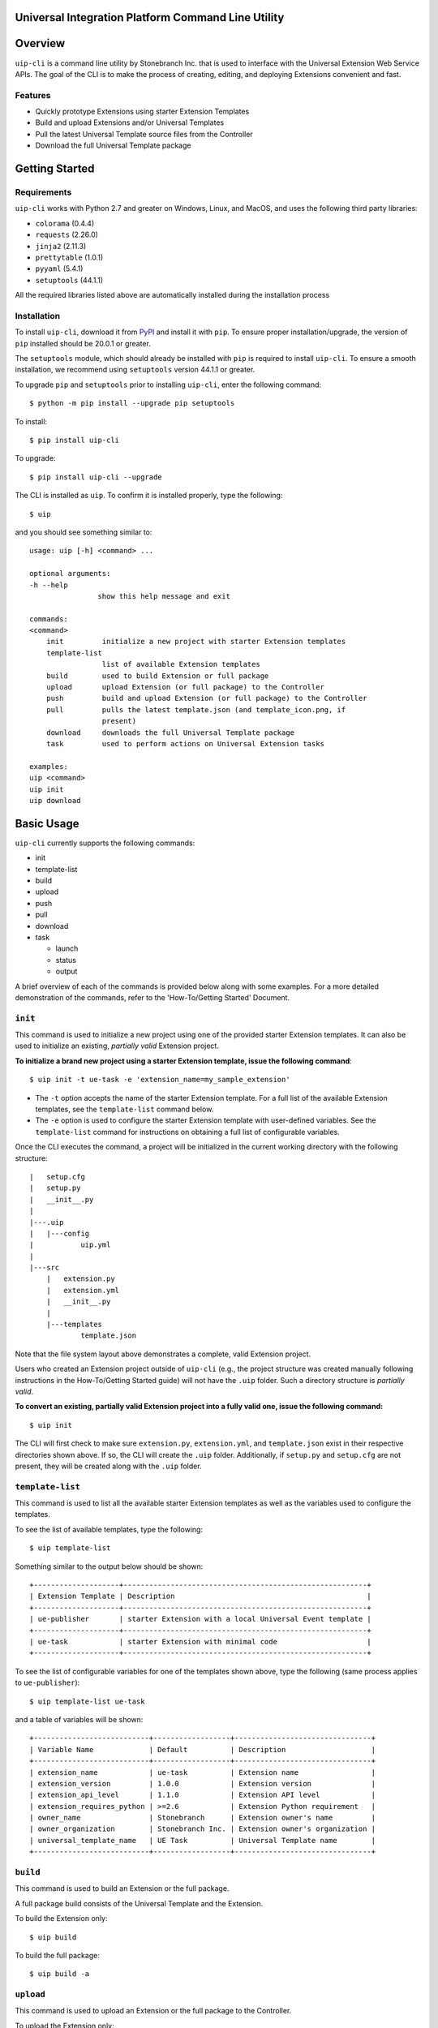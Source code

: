 Universal Integration Platform Command Line Utility
===================================================

Overview
========
``uip-cli`` is a command line utility by Stonebranch Inc. that is used
to interface with the Universal Extension Web Service APIs. The goal of
the CLI is to make the process of creating, editing, and deploying
Extensions convenient and fast.

Features
--------

-  Quickly prototype Extensions using starter Extension Templates
-  Build and upload Extensions and/or Universal Templates
-  Pull the latest Universal Template source files from the Controller
-  Download the full Universal Template package 

Getting Started
===============
Requirements
------------

``uip-cli`` works with Python 2.7 and greater on Windows, Linux, and
MacOS, and uses the following third party libraries:

- ``colorama`` (0.4.4)
- ``requests`` (2.26.0) 
- ``jinja2`` (2.11.3) 
- ``prettytable`` (1.0.1)
- ``pyyaml`` (5.4.1)
- ``setuptools`` (44.1.1)

All the required libraries listed above are automatically installed
during the installation process

Installation
------------

To install ``uip-cli``, download it from `PyPI <https://pypi.org/>`_ and install it with ``pip``.
To ensure proper installation/upgrade, the version of ``pip`` installed should be 20.0.1 or greater.

The ``setuptools`` module, which should already be installed with ``pip`` is required to install 
``uip-cli``. To ensure a smooth installation,  we recommend using ``setuptools`` version 44.1.1 
or greater.

To upgrade ``pip`` and ``setuptools`` prior to installing ``uip-cli``, enter the following command:
::
  
    $ python -m pip install --upgrade pip setuptools

To install: 
::
    
    $ pip install uip-cli

To upgrade:
::

    $ pip install uip-cli --upgrade 

The CLI is installed as ``uip``. To confirm it is installed properly, type the following:
::
    
    $ uip 

and you should see something similar to:
:: 

    usage: uip [-h] <command> ...

    optional arguments:
    -h --help
                    show this help message and exit

    commands:
    <command>
        init         initialize a new project with starter Extension templates
        template-list
                     list of available Extension templates
        build        used to build Extension or full package
        upload       upload Extension (or full package) to the Controller
        push         build and upload Extension (or full package) to the Controller
        pull         pulls the latest template.json (and template_icon.png, if
                     present)
        download     downloads the full Universal Template package
        task         used to perform actions on Universal Extension tasks

    examples:
    uip <command>
    uip init
    uip download

Basic Usage 
===========
``uip-cli`` currently supports the following commands:

- init 
- template-list
- build 
- upload 
- push 
- pull 
- download
- task

  - launch
  - status   
  - output

A brief overview of each of the commands is provided below along with 
some examples. For a more detailed demonstration of the commands, 
refer to the 'How-To/Getting Started' Document. 

``init`` 
--------
This command is used to initialize a new project using one of the provided 
starter Extension templates. It can also be used to initialize an existing,
*partially valid* Extension project.

**To initialize a brand new project using a starter Extension template, issue the 
following command**:
:: 

    $ uip init -t ue-task -e 'extension_name=my_sample_extension'


- The ``-t`` option accepts the name of the starter Extension template. For a full 
  list of the available Extension templates, see the ``template-list`` command below. 
- The ``-e`` option is used to configure the starter Extension template with user-defined 
  variables. See the ``template-list`` command for instructions on obtaining 
  a full list of configurable variables. 

Once the CLI executes the command, a project will be initialized in the current 
working directory with the following structure:
::

    |   setup.cfg
    |   setup.py
    |   __init__.py
    |
    |---.uip
    |   |---config
    |           uip.yml
    |
    |---src
        |   extension.py
        |   extension.yml
        |   __init__.py
        |
        |---templates
                template.json


Note that the file system layout above demonstrates a complete, valid Extension project.


Users who created an Extension project outside of ``uip-cli`` (e.g., the project structure
was created manually following instructions in the How-To/Getting Started guide) will not
have the  ``.uip`` folder. Such a directory structure is *partially valid*. 

**To convert an existing, partially valid Extension project into a fully valid one, 
issue the following command:**

:: 

    $ uip init 

The CLI will first check to make sure ``extension.py``, ``extension.yml``, and ``template.json``
exist in their respective directories shown above. If so, the CLI will create the ``.uip`` folder.
Additionally, if ``setup.py`` and ``setup.cfg`` are not present, they will be created along with the
``.uip`` folder.


``template-list`` 
-----------------
This command is used to list all the available starter Extension templates as well as 
the variables used to configure the templates. 

To see the list of available templates, type the following:
::

    $ uip template-list 

Something similar to the output below should be shown:
:: 

    +--------------------+---------------------------------------------------------+
    | Extension Template | Description                                             |
    +--------------------+---------------------------------------------------------+
    | ue-publisher       | starter Extension with a local Universal Event template |
    +--------------------+---------------------------------------------------------+
    | ue-task            | starter Extension with minimal code                     |
    +--------------------+---------------------------------------------------------+

To see the list of configurable variables for one of the templates shown above, 
type the following (same process applies to ``ue-publisher``): 
:: 

    $ uip template-list ue-task 

and a table of variables will be shown: 
:: 

    +---------------------------+------------------+--------------------------------+
    | Variable Name             | Default          | Description                    |
    +---------------------------+------------------+--------------------------------+
    | extension_name            | ue-task          | Extension name                 |
    | extension_version         | 1.0.0            | Extension version              |
    | extension_api_level       | 1.1.0            | Extension API level            |
    | extension_requires_python | >=2.6            | Extension Python requirement   |
    | owner_name                | Stonebranch      | Extension owner's name         |
    | owner_organization        | Stonebranch Inc. | Extension owner's organization |
    | universal_template_name   | UE Task          | Universal Template name        |
    +---------------------------+------------------+--------------------------------+


``build`` 
---------
This command is used to build an Extension or the full package.

A full package build consists of the Universal Template and the Extension. 


To build the Extension only:
:: 

    $ uip build 

To build the full package:
:: 

    $ uip build -a 


``upload`` 
----------
This command is used to upload an Extension or the full package to the 
Controller. 

To upload the Extension only:
:: 

    $ uip upload 


``uip-cli`` uploads the Extension to the Universal Template specified in the 
``template.json`` file. If the template.json file is corrupted or name field 
is missing, the upload will fail.

To upload the full package:
:: 

    $ uip upload -a 


``push`` 
--------
This command is a combination of the build and upload command. 

To push the Extension only:
:: 

    $ uip push 


``uip-cli`` pushes the Extension to the Universal Template specified in the 
``template.json`` file. If the template.json file is corrupted or name field 
is missing, the push will fail.

To push the full package (the Universal Template and Extension):
:: 

    $ uip push -a 


``pull`` 
--------
This command is used to pull the Universal Template source files
``template.json`` and ``template_icon.png`` (if present). These files
are placed in the ``src/templates`` folder. 

As with the ``push`` command, ``uip-cli`` obtains the Universal Template name
from the ``template.json`` file that exists in the project directory.
If the ``template.json`` file is corrupted or the name field is missing, the 
pull will fail.


To pull the source files:
::

    $ uip pull 


``download``
------------
This command is used to download the full Universal Template as a zip.  

``uip-cli`` obtains the Universal Template name from the ``template.json`` 
file that exists in the project directory. If the ``template.json`` file 
is corrupted or the name field is missing, the download will fail.

To download the full Universal Template:
::

    $ uip download 

Optionally, it is possible to download another Universal Template by 
specifying the Universal Template name:
:: 

    $ uip download -n <universal template name>


``task``
------------
This command is used to perform actions on Universal Extension tasks. 
As of now, three actions/subcommands are supported: ``launch``, ``status``, 
and ``output`` which allow the CLI to launch, get status, and get output of
Universal Extension tasks. 

All three subcommands must be used in a complete, valid Extension project 
to work.

To launch an Universal Extension task:
::

    $ uip task launch <task name> 

By default, the CLI will launch the task and continuously print the status 
of the task until it succeeds/fails. Upon success/failure, the task output 
will be printed as well. If the ``--no-wait`` option is specified, the CLI 
will exit immediately after launching the task (task status and output will 
NOT be printed). 

To get the status of Universal Extension task instances:
:: 

    $ uip task status <task name>

By default, the CLI will print the status and exit code of the most recent 
task instance of the specified task. The ``--num-instances`` option can be 
used to specify the number of task instances to get the status of. If a 
nonpositive integer is specified, the status of all the instances will be 
printed. 

To get the output of an Universal Extension task instance:
:: 

    $ uip task output <task name>

By default, the CLI will print the output of the most recent task instance
of the specified task. The ``--instance-number`` option can be used to  
specify the number of the task instance to get the output of. 

Configuration 
=============
There are three primary ways to configure the CLI and its commands (listed in order of precedence):

- Command Line Arguments 
- Environment Variables 
- Configuration Files 

Command Line Arguments
----------------------
Similar to most CLI applications, ``uip`` supports both short and long command line arguments. 
The short arguments start with a single dash and long arguments start with two dashes as shown below:
::

    $ uip build -a 
    $ uip build --all 


Environment Variables
---------------------
Most of the options that can be configured through the command line can also be configured using 
environment variables. All environment variables are prefixed with ``UIP_``. 

Configuration Files 
-------------------
The CLI can be configured through two types of configuration files: global and local. 
**The local configuration file has precedence over the global one.** 

**The global configuration file is installed when uip-cli is used for the first time**

- On Windows, the file is located in ``C:\Users\<USER>\AppData\Local\UIP\config`` where 
  ``USER`` is the one who installed the CLI.
- On Linux/MacOS, the file is located in ``~/.config/uip/config`` where ``~`` is the user's 
  home directory.

**The local configuration file is installed with the init command**

As you may have seen in the directory structure above, the ``.uip`` folder contains a 
``config`` folder which houses the local configuration file. Whenever a new project or 
an existing project is initialized using ``init``, the CLI will automatically create the
``.uip`` folder along with the configuration file. This allows separate projects to have
their own set of configurations.

**Configuration file format**

Both the global and local configuration files are called ``uip.yml``. The files must be 
formatted using proper YAML format. See the example below:
::

    userid: admin 
    url: http://localhost:8080/uc 
    build-all: yes 


Full List of Configuration Options 
==================================

Login Options
-------------
.. list-table:: Login Arguments 
   :header-rows: 1

   * - Option Name 
     - Short Arg 
     - Long Arg
     - Environment Variable
     - Configuration File Arg 
     - Default
   * - User ID
     - ``-u``
     - ``--userid``
     - UIP_USERID  
     - userid  
     - None
   * - Password  
     - ``-w``
     - ``--password``
     - UIP_PASSWORD 
     - None
     - None
   * - URL  
     - ``-i``
     - ``--url``
     - UIP_URL 
     - url 
     - None


``init`` command options  
------------------------
.. list-table:: Optional Arguments 
   :header-rows: 1

   * - Option Name 
     - Short Arg 
     - Long Arg
     - Environment Variable
     - Configuration File Arg 
     - Required 
     - Default
   * - Extension Template 
     - ``-t``
     - ``--extension-template``
     - None 
     - None 
     - NO 
     - None
   * - Variables 
     - ``-e``
     - ``--variables``
     - UIP_TEMPLATE_VARIABLES 
     - variables 
     - NO 
     - None 


Values for the **variables** option can be specified in three different ways:

- Using the ``-e`` option multiple times:
  ::

      $ uip init -t ue-task -e 'var1=value1' -e 'var2=value2' -e 'var3=value3'
        
- Using a JSON string:
  ::

      $ uip init -t ue-task -e '{"var1": "value1", "var2": "value2", "var3": "value3"}'

- Using a JSON/YAML file:
  :: 

      $ uip init -t ue-task -e '@vars.yml'

  where ``vars.yml`` contains 
    
  ::

      var1: value1
      var2: value2 
      var3: value3 

  **Note that the filename/filepath must be prefixed with '@'**

.. list-table:: Positional Arguments 
   :header-rows: 1
  
   * - Option Name 
     - Required 
     - Default
     - Description
   * - <dir> 
     - NO 
     - Current Working Directory 
     - Where to initialize the Extension template. For example, in the following command:
       ``uip init -t ue-task -e '@vars.yml' my_extension_dir``, ``my_extension_dir`` is 
       where the ``ue-task`` Extension template will be initialized.


``template-list`` command options  
---------------------------------
.. list-table:: Positional Arguments 
   :header-rows: 1

   * - Option Name 
     - Required 
     - Default
     - Description
   * - <extension template name> 
     - NO 
     - None 
     - The name of the Extension template to get more details of. For example, in the 
       following command: ``uip template-list ue-task``, ``ue-task`` is the value of 
       ``<extension template name>``. 


``build`` command options  
-------------------------
.. list-table:: Optional Arguments 
   :header-rows: 1

   * - Option Name 
     - Short Arg 
     - Long Arg
     - Environment Variable
     - Configuration File Arg 
     - Required 
     - Default
   * - Build All  
     - ``-a``
     - ``--all``
     - UIP_BUILD_ALL 
     - build-all 
     - NO 
     - False


``upload`` command options  
--------------------------
.. list-table:: Optional Arguments 
   :header-rows: 1

   * - Option Name 
     - Short Arg 
     - Long Arg
     - Environment Variable
     - Configuration File Arg 
     - Required 
     - Default
   * - Upload All  
     - ``-a``
     - ``--all``
     - UIP_UPLOAD_ALL 
     - upload-all 
     - NO 
     - False


``push`` command options  
------------------------
.. list-table:: Optional Arguments 
   :header-rows: 1

   * - Option Name 
     - Short Arg 
     - Long Arg
     - Environment Variable
     - Configuration File Arg 
     - Required 
     - Default
   * - Push All  
     - ``-a``
     - ``--all``
     - UIP_PUSH_ALL 
     - push-all 
     - NO 
     - False


``download`` command options  
----------------------------
.. list-table:: Optional Arguments 
   :header-rows: 1

   * - Option Name 
     - Short Arg 
     - Long Arg
     - Environment Variable
     - Configuration File Arg 
     - Required 
     - Default
   * - Template Name   
     - ``-n``
     - ``--template-name``
     - UIP_TEMPLATE_NAME 
     - template-name 
     - NO 
     - Name from ``template.json``


``task launch`` command options  
-------------------------------
.. list-table:: Positional Arguments 
   :header-rows: 1
  
   * - Option Name 
     - Required 
     - Default
     - Description
   * - <task name> 
     - YES
     - None
     - Name of the Universal Extension task to launch

.. list-table:: Optional Arguments 
   :header-rows: 1

   * - Option Name 
     - Short Arg 
     - Long Arg
     - Environment Variable
     - Configuration File Arg 
     - Required 
     - Default
   * - No Wait  
     - ``-N``
     - ``--no-wait``
     - UIP_NO_WAIT 
     - no-wait 
     - NO
     - False


``task status`` command options  
-------------------------------
.. list-table:: Positional Arguments 
   :header-rows: 1
  
   * - Option Name 
     - Required 
     - Default
     - Description
   * - <task name> 
     - YES
     - None
     - Name of the Universal Extension task to get status of 

.. list-table:: Optional Arguments 
   :header-rows: 1

   * - Option Name 
     - Short Arg 
     - Long Arg
     - Environment Variable
     - Configuration File Arg 
     - Required 
     - Default
   * - Num Instances
     - ``-n``
     - ``--num-instances``
     - UIP_NUM_INSTANCES 
     - num-instances
     - NO
     - 1


``task output`` command options  
-------------------------------
.. list-table:: Positional Arguments 
   :header-rows: 1
  
   * - Option Name 
     - Required 
     - Default
     - Description
   * - <task name> 
     - YES
     - None
     - Name of the Universal Extension task to get the output of 

.. list-table:: Optional Arguments 
   :header-rows: 1

   * - Option Name 
     - Short Arg 
     - Long Arg
     - Environment Variable
     - Configuration File Arg 
     - Required 
     - Default
   * - Instance Number
     - ``-s``
     - ``--instance-number``
     - UIP_INSTANCE_NUMBER 
     - instance-number
     - NO
     - most recent task instance
     
License
=======
``uip-cli`` is released under the `GNU General Public License <https://www.gnu.org/licenses/gpl-3.0.en.html>`_

Acknowledgements
================
``uip-cli`` acknowledges the use of the following open source Python modules:

- `colorama <https://pypi.org/project/colorama/>`_ (BSD License)
- `Jinja2 <https://pypi.org/project/Jinja2/>`_ (BSD-3-Clause License)
- `prettytable <https://pypi.org/project/prettytable/>`_ (BSD-3-Clause License)
- `PyYAML <https://pypi.org/project/PyYAML/>`_ (MIT)
- `requests <https://pypi.org/project/requests/>`_ (Apache 2.0)
- `setuptools <https://pypi.org/project/setuptools/>`_ (MIT)

Copyright
=========
Copyright (c) 2022. Stonebranch, Inc. All rights reserved.
